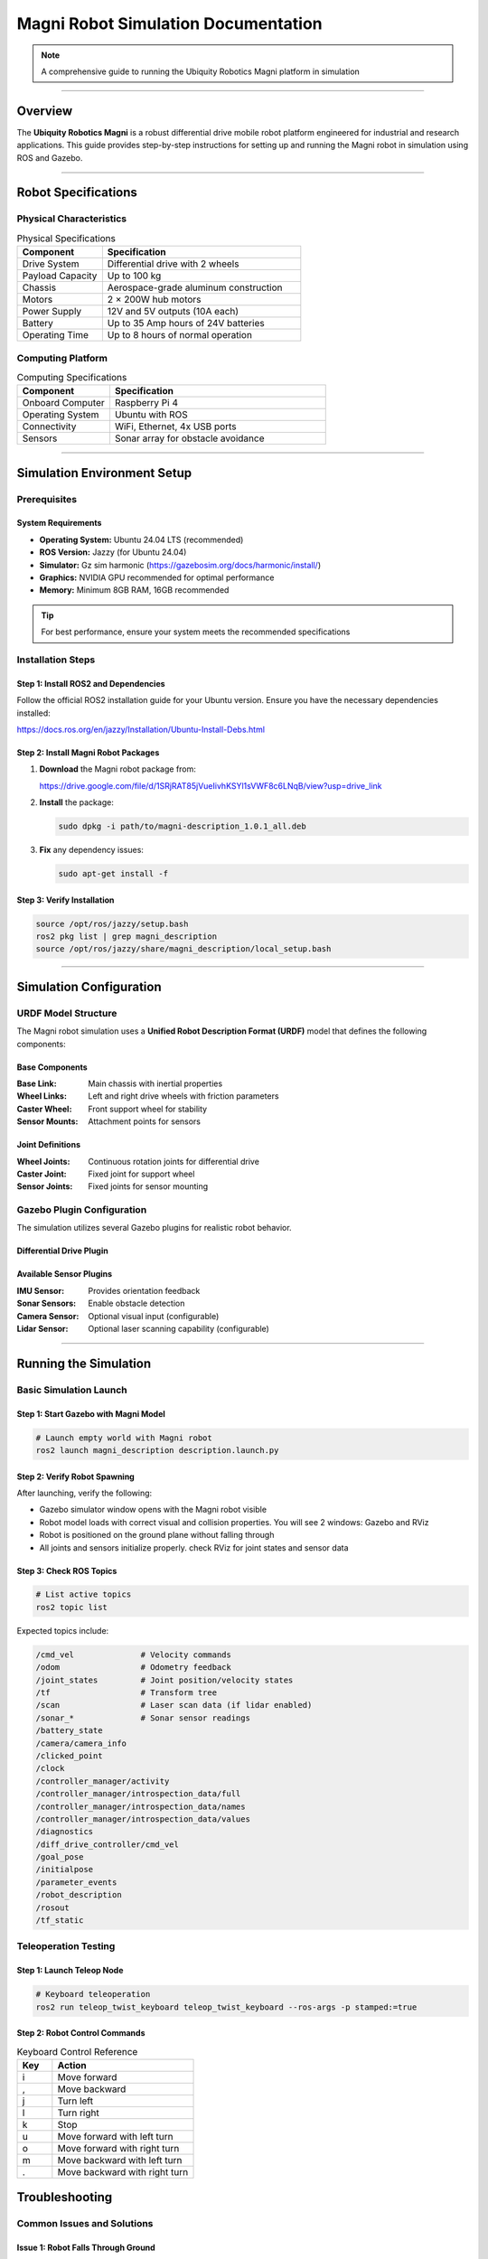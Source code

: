 ====================================
Magni Robot Simulation Documentation
====================================

.. note::
   A comprehensive guide to running the Ubiquity Robotics Magni platform in simulation

--------

Overview
========

The **Ubiquity Robotics Magni** is a robust differential drive mobile robot platform engineered for industrial and research applications. This guide provides step-by-step instructions for setting up and running the Magni robot in simulation using ROS and Gazebo.

--------

Robot Specifications
====================

Physical Characteristics
------------------------

.. table:: Physical Specifications
   :widths: 30 70

   ========================== ====================================
   Component                  Specification
   ========================== ====================================
   Drive System               Differential drive with 2 wheels
   Payload Capacity           Up to 100 kg
   Chassis                    Aerospace-grade aluminum construction
   Motors                     2 × 200W hub motors
   Power Supply               12V and 5V outputs (10A each)
   Battery                    Up to 35 Amp hours of 24V batteries
   Operating Time             Up to 8 hours of normal operation
   ========================== ====================================

Computing Platform
------------------

.. table:: Computing Specifications
   :widths: 30 70

   =================== ================================
   Component           Specification
   =================== ================================
   Onboard Computer    Raspberry Pi 4
   Operating System    Ubuntu with ROS
   Connectivity        WiFi, Ethernet, 4x USB ports
   Sensors             Sonar array for obstacle avoidance
   =================== ================================

--------

Simulation Environment Setup
============================

Prerequisites
-------------

System Requirements
~~~~~~~~~~~~~~~~~~~

- **Operating System:** Ubuntu 24.04 LTS (recommended)
- **ROS Version:** Jazzy (for Ubuntu 24.04)
- **Simulator:** Gz sim harmonic (https://gazebosim.org/docs/harmonic/install/)
- **Graphics:** NVIDIA GPU recommended for optimal performance
- **Memory:** Minimum 8GB RAM, 16GB recommended

.. tip::
   For best performance, ensure your system meets the recommended specifications

Installation Steps
------------------

Step 1: Install ROS2 and Dependencies
~~~~~~~~~~~~~~~~~~~~~~~~~~~~~~~~~~~~~~

Follow the official ROS2 installation guide for your Ubuntu version. Ensure you have the necessary dependencies installed:

https://docs.ros.org/en/jazzy/Installation/Ubuntu-Install-Debs.html

Step 2: Install Magni Robot Packages
~~~~~~~~~~~~~~~~~~~~~~~~~~~~~~~~~~~~~

1. **Download** the Magni robot package from:

   https://drive.google.com/file/d/1SRjRAT85jVueIivhKSYl1sVWF8c6LNqB/view?usp=drive_link

2. **Install** the package:

   .. code-block:: bash

      sudo dpkg -i path/to/magni-description_1.0.1_all.deb

3. **Fix** any dependency issues:

   .. code-block:: bash

      sudo apt-get install -f

Step 3: Verify Installation
~~~~~~~~~~~~~~~~~~~~~~~~~~~

.. code-block:: bash

   source /opt/ros/jazzy/setup.bash
   ros2 pkg list | grep magni_description
   source /opt/ros/jazzy/share/magni_description/local_setup.bash

--------

Simulation Configuration
========================

URDF Model Structure
--------------------

The Magni robot simulation uses a **Unified Robot Description Format (URDF)** model that defines the following components:

Base Components
~~~~~~~~~~~~~~~

:Base Link: Main chassis with inertial properties
:Wheel Links: Left and right drive wheels with friction parameters
:Caster Wheel: Front support wheel for stability
:Sensor Mounts: Attachment points for sensors

Joint Definitions
~~~~~~~~~~~~~~~~~

:Wheel Joints: Continuous rotation joints for differential drive
:Caster Joint: Fixed joint for support wheel
:Sensor Joints: Fixed joints for sensor mounting

Gazebo Plugin Configuration
---------------------------

The simulation utilizes several Gazebo plugins for realistic robot behavior.

Differential Drive Plugin
~~~~~~~~~~~~~~~~~~~~~~~~~


Available Sensor Plugins
~~~~~~~~~~~~~~~~~~~~~~~~~

:IMU Sensor: Provides orientation feedback
:Sonar Sensors: Enable obstacle detection
:Camera Sensor: Optional visual input (configurable)
:Lidar Sensor: Optional laser scanning capability (configurable)

--------

Running the Simulation
======================

Basic Simulation Launch
-----------------------

Step 1: Start Gazebo with Magni Model
~~~~~~~~~~~~~~~~~~~~~~~~~~~~~~~~~~~~~~

.. code-block:: bash

   # Launch empty world with Magni robot
   ros2 launch magni_description description.launch.py

Step 2: Verify Robot Spawning
~~~~~~~~~~~~~~~~~~~~~~~~~~~~~~

After launching, verify the following:

- Gazebo simulator window opens with the Magni robot visible
- Robot model loads with correct visual and collision properties. You will see 2 windows: Gazebo and RViz
- Robot is positioned on the ground plane without falling through
- All joints and sensors initialize properly. check RViz for joint states and sensor data

Step 3: Check ROS Topics
~~~~~~~~~~~~~~~~~~~~~~~~~

.. code-block:: bash

   # List active topics
   ros2 topic list

Expected topics include:

.. code-block:: text

   /cmd_vel              # Velocity commands
   /odom                 # Odometry feedback
   /joint_states         # Joint position/velocity states
   /tf                   # Transform tree
   /scan                 # Laser scan data (if lidar enabled)
   /sonar_*              # Sonar sensor readings
   /battery_state
   /camera/camera_info
   /clicked_point
   /clock
   /controller_manager/activity
   /controller_manager/introspection_data/full
   /controller_manager/introspection_data/names
   /controller_manager/introspection_data/values
   /diagnostics
   /diff_drive_controller/cmd_vel
   /goal_pose
   /initialpose
   /parameter_events
   /robot_description
   /rosout
   /tf_static 


Teleoperation Testing
---------------------

Step 1: Launch Teleop Node
~~~~~~~~~~~~~~~~~~~~~~~~~~~

.. code-block:: bash

   # Keyboard teleoperation
   ros2 run teleop_twist_keyboard teleop_twist_keyboard --ros-args -p stamped:=true
Step 2: Robot Control Commands
~~~~~~~~~~~~~~~~~~~~~~~~~~~~~~

.. table:: Keyboard Control Reference
   :widths: 20 80

   ======= ================================
   Key     Action
   ======= ================================
   i       Move forward
   ,       Move backward
   j       Turn left
   l       Turn right
   k       Stop
   u       Move forward with left turn
   o       Move forward with right turn
   m       Move backward with left turn
   .       Move backward with right turn
   ======= ================================


Troubleshooting
===============

Common Issues and Solutions
---------------------------

Issue 1: Robot Falls Through Ground
~~~~~~~~~~~~~~~~~~~~~~~~~~~~~~~~~~~~

:Problem: Robot model falls through the ground plane
:Cause: Missing collision properties in URDF model
:Solution: Verify collision tags are properly defined in robot description files

Issue 2: Wheels Not Moving
~~~~~~~~~~~~~~~~~~~~~~~~~~~

:Problem: Robot wheels do not respond to velocity commands
:Cause: Joint controller configuration errors
:Solution: Check joint names in differential drive plugin match URDF joint definitions

Issue 3: Sensors Not Publishing Data
~~~~~~~~~~~~~~~~~~~~~~~~~~~~~~~~~~~~~

:Problem: Sensor topics show no data output
:Cause: Plugin configuration errors or missing parameters
:Solution: Verify sensor plugin parameters and confirm topic names are correct

Issue 4: Navigation Fails
~~~~~~~~~~~~~~~~~~~~~~~~~~

:Problem: Robot navigation stack fails to function
:Cause: Transform tree issues or missing localization data
:Solution: Check TF tree integrity and ensure proper odometry publication

Performance Optimization
-------------------------

Graphics Settings
~~~~~~~~~~~~~~~~~

For improved simulation performance:

- Reduce Gazebo graphics quality settings
- Disable shadows and reflections when not required
- Lower physics update rate for non-real-time applications

System Resources
~~~~~~~~~~~~~~~~

Resource management recommendations:

- Monitor CPU and memory usage during simulation
- Close unnecessary applications to free system resources  
- Consider headless mode for automated testing scenarios

--------

Development Guidelines
======================

Custom Sensor Integration
-------------------------

When adding new sensors to the Magni simulation:

1. **Update URDF:** Add sensor links and joints to robot description
2. **Configure Plugins:** Set appropriate Gazebo sensor plugins with correct parameters
3. **Test Integration:** Verify sensor data publication and topic connectivity
4. **Document Changes:** Update simulation documentation with new sensor capabilities

Controller Development
----------------------

For developing custom motion controllers:

1. **Interface Definition:** Define clear control inputs and feedback mechanisms
2. **ROS Integration:** Create appropriate ROS nodes and topic interfaces
3. **Simulation Testing:** Validate controller behavior in Gazebo before hardware deployment
4. **Parameter Tuning:** Optimize controller gains specifically for simulation environment

Validation Procedures
---------------------

Simulation Accuracy
~~~~~~~~~~~~~~~~~~~

Best practices for validation:

- Compare simulated robot behavior against real hardware performance
- Validate sensor readings and timing characteristics
- Test edge cases and failure mode scenarios

Performance Benchmarking
~~~~~~~~~~~~~~~~~~~~~~~~~

Measurement guidelines:

- Measure simulation real-time factor under various conditions
- Profile computational requirements for different scenarios
- Document system limitations and performance boundaries

--------

Support and Resources
=====================

Official Documentation
-----------------------

- `Ubiquity Robotics Documentation <https://learn.ubiquityrobotics.com/>`_
- `ROS Wiki - Magni Robot <http://wiki.ros.org/Robots/Magni>`_
- `GitHub Repository <https://github.com/UbiquityRobotics/magni_robot>`_

Community Support
-----------------

- `ROS Discourse Forum <https://discourse.ros.org/>`_
- Ubiquity Robotics Community Forums
- GitHub Issues for bug reports and feature requests

Additional Resources
--------------------

- `Gazebo Simulation Tutorials <https://gazebosim.org/docs/harmonic/getstarted/>`_
- `ROS Navigation Stack Documentation <http://wiki.ros.org/navigation>`_
- `URDF Tutorials and Examples <http://wiki.ros.org/urdf/Tutorials>`_

--------

.. note::
   This documentation is maintained by the Ubiquity Robotics simulation team. 
   For updates and contributions, please refer to the official repositories and documentation channels.

--------

.. centered:: **Ubiquity Robotics Simulation Team**